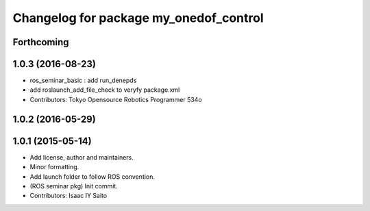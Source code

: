 ^^^^^^^^^^^^^^^^^^^^^^^^^^^^^^^^^^^^^^^
Changelog for package my_onedof_control
^^^^^^^^^^^^^^^^^^^^^^^^^^^^^^^^^^^^^^^

Forthcoming
-----------

1.0.3 (2016-08-23)
------------------
* ros_seminar_basic : add run_denepds
* add roslaunch_add_file_check to veryfy package.xml
* Contributors: Tokyo Opensource Robotics Programmer 534o

1.0.2 (2016-05-29)
------------------

1.0.1 (2015-05-14)
------------------
* Add license, author and maintainers.
* Minor formatting.
* Add launch folder to follow ROS convention.
* (ROS seminar pkg) Init commit.
* Contributors: Isaac IY Saito
